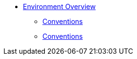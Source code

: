 * xref:environment.adoc[Environment Overview]
** xref:environment.adoc#conventions[Conventions]
** xref:environment.adoc#cluster-admin-authentication[Conventions]
